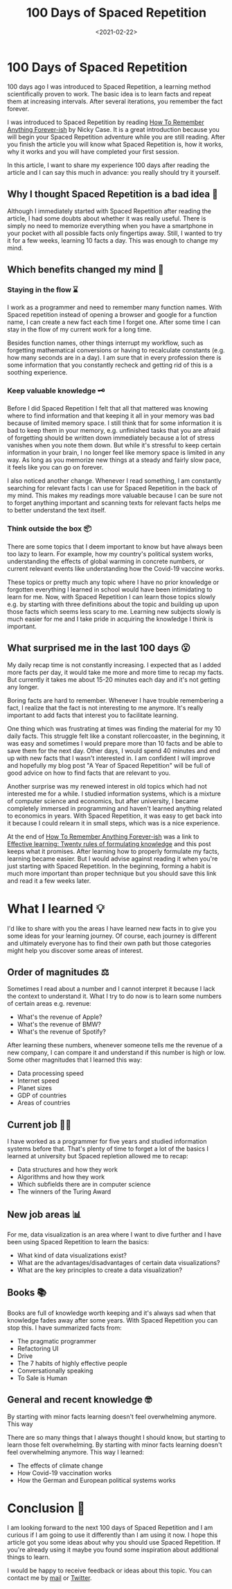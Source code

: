 #+TITLE: 100 Days of Spaced Repetition
#+DATE: <2021-02-22>
#+CONTENT-TYPE: blog
* 100 Days of Spaced Repetition
100 days ago I was introduced to Spaced Repetition, a learning method scientifically proven to work. The basic idea is to learn facts and repeat them at increasing intervals. After several iterations, you remember the fact forever.

[[file:images/spaced-repetition.png][file:~/projects/thomas-sojka-tech/src/images/spaced-repetition.png]]


I was introduced to Spaced Repetition by reading [[https://ncase.me/remember/][How To Remember Anything Forever-ish]] by Nicky Case. It is a great introduction because you will begin your Spaced Repetition adventure while you are still reading. After you finish the article you will know what Spaced Repetition is, how it works, why it works and you will have completed your first session.

In this article, I want to share my experience 100 days after reading the article and I can say this much in advance: you really should try it yourself.
** Why I thought Spaced Repetition is a bad idea 🤔
Although I immediately started with Spaced Repetition after reading the article, I had some doubts about whether it was really useful. There is simply no need to memorize everything when you have a smartphone in your pocket with all possible facts only fingertips away. Still, I wanted to try it for a few weeks, learning 10 facts a day. This was enough to change my mind.
** Which benefits changed my mind  🤯
*** Staying in the flow ⌛
I work as a programmer and need to remember many function names. With Spaced repetition instead of opening a browser and google for a function name, I can create a new fact each time I forget one. After some time I can stay in the flow of my current work for a long time.

Besides function names, other things interrupt my workflow, such as forgetting mathematical conversions or having to recalculate constants (e.g. how many seconds are in a day). I am sure that in every profession there is some information that you constantly recheck and getting rid of this is a soothing experience.
*** Keep valuable knowledge 🗝️
Before I did Spaced Repetition I felt that all that mattered was knowing where to find information and that keeping it all in your memory was bad because of limited memory space. I still think that for some information it is bad to keep them in your memory, e.g. unfinished tasks that you are afraid of forgetting should be written down immediately because a lot of stress vanishes when you note them down. But while it's stressful to keep certain information in your brain, I no longer feel like memory space is limited in any way. As long as you memorize new things at a steady and fairly slow pace, it feels like you can go on forever.

I also noticed another change. Whenever I read something, I am constantly searching for relevant facts I can use for Spaced Repetition in the back of my mind. This makes my readings more valuable because I can be sure not to forget anything important and scanning texts for relevant facts helps me to better understand the text itself.
*** Think outside the box 📦
There are some topics that I deem important to know but have always been too lazy to learn. For example, how my country's political system works, understanding the effects of global warming in concrete numbers, or current relevant events like understanding how the Covid-19 vaccine works.

These topics or pretty much any topic where I have no prior knowledge or forgotten everything I learned in school would have been intimidating to learn for me. Now, with Spaced Repetition I can learn those topics slowly e.g. by starting with three definitions about the topic and building up upon those facts which seems less scary to me. Learning new subjects slowly is much easier for me and I take pride in acquiring the knowledge I think is important.
** What surprised me in the last 100 days 😮
My daily recap time is not constantly increasing. I expected that as I added more facts per day, it would take me more and more time to recap my facts. But currently it takes me about 15-20 minutes each day and it's not getting any longer.

Boring facts are hard to remember. Whenever I have trouble remembering a fact, I realize that the fact is not interesting to me anymore. It's really important to add facts that interest you to facilitate learning.

One thing which was frustrating at times was finding the material for my 10 daily facts. This struggle felt like a constant rollercoaster, in the beginning, it was easy and sometimes I would prepare more than 10 facts and be able to save them for the next day. Other days, I would spend 40 minutes and end up with new facts that I wasn't interested in. I am confident I will improve and hopefully my blog post "A Year of Spaced Repetition" will be full of good advice on how to find facts that are relevant to you.

Another surprise was my renewed interest in old topics which had not interested me for a while. I studied information systems, which is a mixture of computer science and economics, but after university, I became completely immersed in programming and haven't learned anything related to economics in years. With Spaced Repetition, it was easy to get back into it because I could relearn it in small steps, which was is a nice experience.

At the end of [[https://ncase.me/remember/][How To Remember Anything Forever-ish]] was a link to [[https://www.supermemo.com/en/archives1990-2015/articles/20rules][Effective learning: Twenty rules of formulating knowledge]] and this post keeps what it promises. After learning how to properly formulate my facts, learning became easier. But I would advise against reading it when you're just starting with Spaced Repetition. In the beginning, forming a habit is much more important than proper technique but you should save this link and read it a few weeks later.
* What I learned 💡
I'd like to share with you the areas I have learned new facts in to give you some ideas for your learning journey. Of course, each journey is different and ultimately everyone has to find their own path but those categories might help you discover some areas of interest.
** Order of magnitudes ⚖️
Sometimes I read about a number and I cannot interpret it because I lack the context to understand it. What I try to do now is to learn some numbers of certain areas e.g. revenue:

- What's the revenue of Apple?
- What's the revenue of BMW?
- What's the revenue of Spotify?

After learning these numbers, whenever someone tells me the revenue of a new company, I can compare it and understand if this number is high or low. Some other magnitudes that I learned this way:

- Data processing speed
- Internet speed
- Planet sizes
- GDP of countries
- Areas of countries
** Current job 👨‍💻
I have worked as a programmer for five years and studied information systems before that. That's plenty of time to forget a lot of the basics I learned at university but Spaced repletion allowed me to recap:

- Data structures and how they work
- Algorithms and how they work
- Which subfields there are in computer science
- The winners of the Turing Award
** New job areas 📊
For me, data visualization is an area where I want to dive further and I have been using Spaced Repetition to learn the basics:

- What kind of data visualizations exist?
- What are the advantages/disadvantages of certain data visualizations?
- What are the key principles to create a data visualization?
** Books 📚
Books are full of knowledge worth keeping and it's always sad when that knowledge fades away after some years. With Spaced Repetition you can stop this. I have summarized facts from:

- The pragmatic programmer
- Refactoring UI
- Drive
- The 7 habits of highly effective people
- Conversationally speaking
- To Sale is Human
** General and recent knowledge 🤓
By starting with minor facts learning doesn't feel overwhelming anymore. This way

There are so many things that I always thought I should know, but starting to learn those felt overwhelming. By starting with minor facts learning doesn't feel overwhelming anymore. This way I learned:
- The effects of climate change
- How Covid-19 vaccination works
- How the German and European political systems works
* Conclusion 🎇
I am looking forward to the next 100 days of Spaced Repetition and I am curious if I am going to use it differently than I am using it now. I hope this article got you some ideas about why you should use Spaced Repetition. If you're already using it maybe you found some inspiration about additional things to learn.

I would be happy to receive feedback or ideas about this topic. You can contact me by [[mailto:contact@thomas-sojka.tech][mail]] or [[https://mobile.twitter.com/rollacaster][Twitter]].
